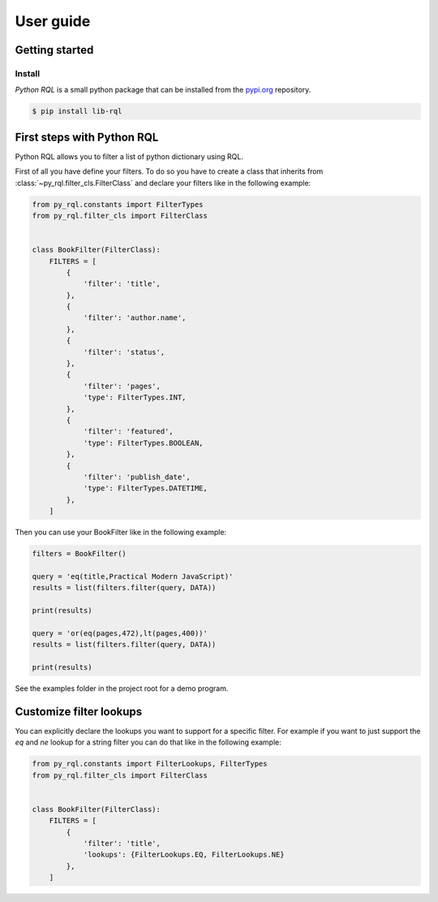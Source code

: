 User guide
==========


Getting started
---------------


Install
^^^^^^^

*Python RQL* is a small python package that can be installed
from the `pypi.org <https://pypi.org/project/lib-rql/>`_ repository.


.. code-block:: sh

    $ pip install lib-rql



First steps with Python RQL
---------------------------

Python RQL allows you to filter a list of python dictionary using RQL.

First of all you have define your filters. To do so you have to create a class that
inherits from :class:`~py_rql.filter_cls.FilterClass` and declare your filters like in the following example:

.. code-block:: python

    from py_rql.constants import FilterTypes
    from py_rql.filter_cls import FilterClass


    class BookFilter(FilterClass):
        FILTERS = [
            {
                'filter': 'title',
            },
            {
                'filter': 'author.name',
            },
            {
                'filter': 'status',
            },
            {
                'filter': 'pages',
                'type': FilterTypes.INT,
            },
            {
                'filter': 'featured',
                'type': FilterTypes.BOOLEAN,
            },
            {
                'filter': 'publish_date',
                'type': FilterTypes.DATETIME,
            },
        ]



Then you can use your BookFilter like in the following example:

.. code-block:: python

    filters = BookFilter()

    query = 'eq(title,Practical Modern JavaScript)'
    results = list(filters.filter(query, DATA))

    print(results)

    query = 'or(eq(pages,472),lt(pages,400))'
    results = list(filters.filter(query, DATA))

    print(results)


See the examples folder in the project root for a demo program.


Customize filter lookups
------------------------

You can explicitly declare the lookups you want to support for a specific filter.
For example if you want to just support the `eq` and `ne` lookup for a string filter you can do
that like in the following example:


.. code-block:: python

    from py_rql.constants import FilterLookups, FilterTypes
    from py_rql.filter_cls import FilterClass


    class BookFilter(FilterClass):
        FILTERS = [
            {
                'filter': 'title',
                'lookups': {FilterLookups.EQ, FilterLookups.NE}
            },
        ]

